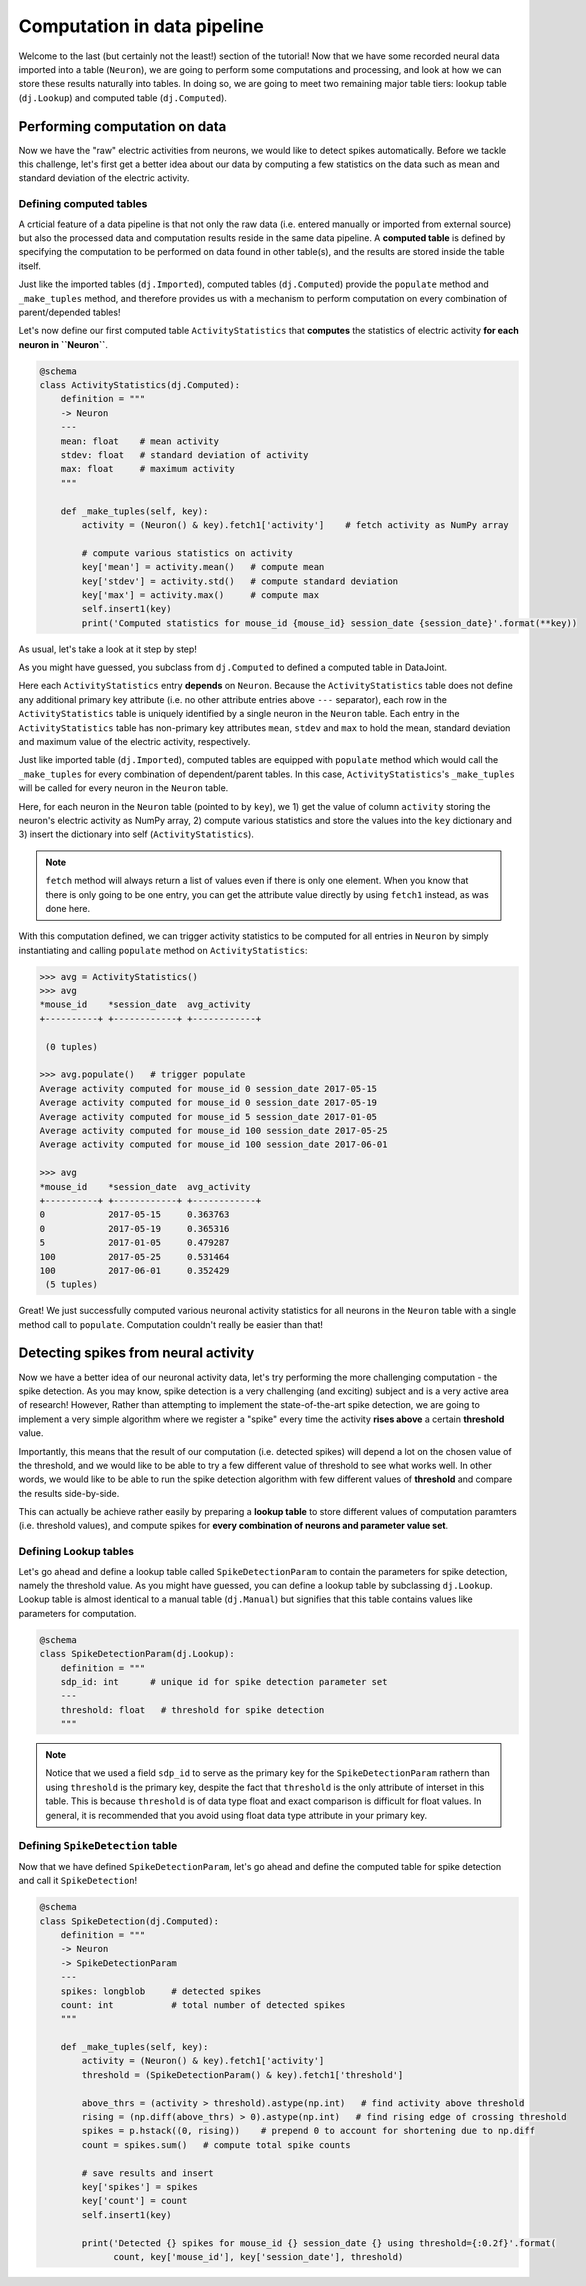 Computation in data pipeline
============================

Welcome to the last (but certainly not the least!) section of the tutorial! Now that we
have some recorded neural data imported into a table (``Neuron``), we are going to perform
some computations and processing, and look at how we can store these results naturally into
tables. In doing so, we are going to meet two remaining major table tiers:
lookup table (``dj.Lookup``) and computed table (``dj.Computed``).

Performing computation on data
------------------------------
Now we have the "raw" electric activities from neurons, we would like to detect spikes automatically.
Before we tackle this challenge, let's first get a better idea about our data by computing a few
statistics on the data such as mean and standard deviation of the electric activity.

Defining computed tables
^^^^^^^^^^^^^^^^^^^^^^^^

A crticial feature of a data pipeline is that not only the raw data (i.e. entered manually or imported
from external source) but also the processed data and computation results reside in the same data
pipeline. A **computed table** is defined by specifying the computation to be performed on data
found in other table(s), and the results are stored inside the table itself.

Just like the imported tables (``dj.Imported``), computed tables (``dj.Computed``) provide the
``populate`` method and ``_make_tuples`` method, and therefore provides us with a mechanism to
perform computation on every combination of parent/depended tables!

Let's now define our first computed table ``ActivityStatistics`` that **computes** the statistics
of electric activity **for each neuron in ``Neuron``**.


.. code-block:: python

  @schema
  class ActivityStatistics(dj.Computed):
      definition = """
      -> Neuron
      ---
      mean: float    # mean activity
      stdev: float   # standard deviation of activity
      max: float     # maximum activity
      """

      def _make_tuples(self, key):
          activity = (Neuron() & key).fetch1['activity']    # fetch activity as NumPy array

          # compute various statistics on activity
          key['mean'] = activity.mean()   # compute mean 
          key['stdev'] = activity.std()   # compute standard deviation
          key['max'] = activity.max()     # compute max
          self.insert1(key)
          print('Computed statistics for mouse_id {mouse_id} session_date {session_date}'.format(**key))

As usual, let's take a look at it step by step!

.. code-block:: python
  :emphasize-lines: 2

  @schema
  class ActivityStatistics(dj.Computed):
      definition = """
      -> Neuron
      ---
      mean: float    # mean activity
      stdev: float   # standard deviation of activity
      max: float     # maximum activity
      """

      def _make_tuples(self, key):
          activity = (Neuron() & key).fetch1['activity']    # fetch activity as NumPy array

          # compute various statistics on activity
          key['mean'] = activity.mean()   # compute mean 
          key['stdev'] = activity.std()   # compute standard deviation
          key['max'] = activity.max()     # compute max
          self.insert1(key)
          print('Computed statistics for mouse_id {mouse_id} session_date {session_date}'.format(**key))

As you might have guessed, you subclass from ``dj.Computed`` to defined a computed table in DataJoint.

.. code-block:: python
  :emphasize-lines: 2

  @schema
  class ActivityStatistics(dj.Computed):
      definition = """
      -> Neuron
      ---
      mean: float    # mean activity
      stdev: float   # standard deviation of activity
      max: float     # maximum activity
      """

      def _make_tuples(self, key):
          activity = (Neuron() & key).fetch1['activity']    # fetch activity as NumPy array

          # compute various statistics on activity
          key['mean'] = activity.mean()   # compute mean 
          key['stdev'] = activity.std()   # compute standard deviation
          key['max'] = activity.max()     # compute max
          self.insert1(key)
          print('Computed statistics for mouse_id {mouse_id} session_date {session_date}'.format(**key))

Here each ``ActivityStatistics`` entry **depends** on ``Neuron``. Because the ``ActivityStatistics``
table does not define any additional primary key attribute (i.e. no other attribute entries above 
``---`` separator), each row in the ``ActivityStatistics`` table is uniquely identified by a 
single neuron in the ``Neuron`` table. Each entry in the ``ActivityStatistics`` table has 
non-primary key attributes ``mean``, ``stdev`` and ``max`` to hold the mean, standard deviation
and maximum value of the electric activity, respectively.

.. code-block:: python
  :emphasize-lines: 2

  @schema
  class ActivityStatistics(dj.Computed):
      definition = """
      -> Neuron
      ---
      mean: float    # mean activity
      stdev: float   # standard deviation of activity
      max: float     # maximum activity
      """

      def _make_tuples(self, key):
          activity = (Neuron() & key).fetch1['activity']    # fetch activity as NumPy array

          # compute various statistics on activity
          key['mean'] = activity.mean()   # compute mean 
          key['stdev'] = activity.std()   # compute standard deviation
          key['max'] = activity.max()     # compute max
          self.insert1(key)
          print('Computed statistics for mouse_id {mouse_id} session_date {session_date}'.format(**key))

Just like imported table (``dj.Imported``), computed tables are equipped with ``populate`` method
which would call the ``_make_tuples`` for every combination of dependent/parent tables. In this case,
``ActivityStatistics``'s ``_make_tuples`` will be called for every neuron in the ``Neuron`` table. 

Here, for each neuron in the ``Neuron`` table (pointed to by ``key``), we  1) get the value of column 
``activity`` storing the neuron's electric activity as NumPy array, 2) compute various statistics and
store the values into the ``key`` dictionary and 3) insert the dictionary into self (``ActivityStatistics``).

.. note::
  ``fetch`` method will always return a list of values even if there is only one element. When you know
  that there is only going to be one entry, you can get the attribute value directly by using
  ``fetch1`` instead, as was done here.

With this computation defined, we can trigger activity statistics to be computed for all entries in
``Neuron`` by simply instantiating and calling ``populate`` method on ``ActivityStatistics``:

.. code-block:: python

  >>> avg = ActivityStatistics()
  >>> avg
  *mouse_id    *session_date  avg_activity
  +----------+ +------------+ +------------+

   (0 tuples)

  >>> avg.populate()   # trigger populate
  Average activity computed for mouse_id 0 session_date 2017-05-15
  Average activity computed for mouse_id 0 session_date 2017-05-19
  Average activity computed for mouse_id 5 session_date 2017-01-05
  Average activity computed for mouse_id 100 session_date 2017-05-25
  Average activity computed for mouse_id 100 session_date 2017-06-01

  >>> avg
  *mouse_id    *session_date  avg_activity
  +----------+ +------------+ +------------+
  0            2017-05-15     0.363763
  0            2017-05-19     0.365316
  5            2017-01-05     0.479287
  100          2017-05-25     0.531464
  100          2017-06-01     0.352429
   (5 tuples)

Great! We just successfully computed various neuronal activity statistics for all neurons in the
``Neuron`` table with a single method call to ``populate``. Computation couldn't really be 
easier than that!

Detecting spikes from neural activity
-------------------------------------

Now we have a better idea of our neuronal activity data, let's try performing the more challenging
computation - the spike detection. As you may know, spike detection is a very challenging (and 
exciting) subject and is a very active area of research!
However, Rather than attempting to implement the state-of-the-art spike detection,
we are going to implement a very simple algorithm where we register a "spike" 
every time the activity **rises above** a certain **threshold** value.

Importantly, this means that the result of our computation (i.e. detected spikes) will depend
a lot on the chosen value of the threshold, and we would like to be able to try a few
different value of threshold to see what works well. In other words, we would like to be able
to run the spike detection algorithm with few different values of **threshold** and compare
the results side-by-side.

This can actually be achieve rather easily by preparing a **lookup table** to store different
values of computation paramters (i.e. threshold values), and compute spikes for **every
combination of neurons and parameter value set**.

Defining Lookup tables
^^^^^^^^^^^^^^^^^^^^^^

Let's go ahead and define a lookup table called ``SpikeDetectionParam`` to contain the
parameters for spike detection, namely the threshold value.
As you might have guessed, you can define a lookup
table by subclassing ``dj.Lookup``. Lookup table is almost identical to a manual table
(``dj.Manual``) but signifies that this table contains values like parameters for computation.

.. code-block:: python

  @schema
  class SpikeDetectionParam(dj.Lookup):
      definition = """
      sdp_id: int      # unique id for spike detection parameter set
      ---
      threshold: float   # threshold for spike detection
      """

.. note::
  Notice that we used a field ``sdp_id`` to serve as the primary key for the ``SpikeDetectionParam``
  rathern than using ``threshold`` is the primary key, despite the fact that ``threshold`` is the
  only attribute of interset in this table. This is because ``threshold`` is of data type float
  and exact comparison is difficult for float values. In general, it is recommended that you avoid 
  using float data type attribute in your primary key.

Defining ``SpikeDetection`` table
^^^^^^^^^^^^^^^^^^^^^^^^^^^^^^^^^

Now that we have defined ``SpikeDetectionParam``, let's go ahead and define the computed table for
spike detection and call it ``SpikeDetection``!

.. code-block:: python

  @schema
  class SpikeDetection(dj.Computed):
      definition = """
      -> Neuron
      -> SpikeDetectionParam
      ---
      spikes: longblob     # detected spikes
      count: int           # total number of detected spikes
      """

      def _make_tuples(self, key):
          activity = (Neuron() & key).fetch1['activity']
          threshold = (SpikeDetectionParam() & key).fetch1['threshold']

          above_thrs = (activity > threshold).astype(np.int)   # find activity above threshold
          rising = (np.diff(above_thrs) > 0).astype(np.int)   # find rising edge of crossing threshold
          spikes = p.hstack((0, rising))    # prepend 0 to account for shortening due to np.diff
          count = spikes.sum()   # compute total spike counts

          # save results and insert
          key['spikes'] = spikes
          key['count'] = count
          self.insert1(key)

          print('Detected {} spikes for mouse_id {} session_date {} using threshold={:0.2f}'.format(
                count, key['mouse_id'], key['session_date'], threshold)
